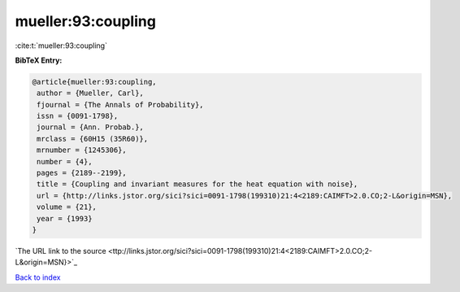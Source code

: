 mueller:93:coupling
===================

:cite:t:`mueller:93:coupling`

**BibTeX Entry:**

.. code-block:: bibtex

   @article{mueller:93:coupling,
    author = {Mueller, Carl},
    fjournal = {The Annals of Probability},
    issn = {0091-1798},
    journal = {Ann. Probab.},
    mrclass = {60H15 (35R60)},
    mrnumber = {1245306},
    number = {4},
    pages = {2189--2199},
    title = {Coupling and invariant measures for the heat equation with noise},
    url = {http://links.jstor.org/sici?sici=0091-1798(199310)21:4<2189:CAIMFT>2.0.CO;2-L&origin=MSN},
    volume = {21},
    year = {1993}
   }
`The URL link to the source <ttp://links.jstor.org/sici?sici=0091-1798(199310)21:4<2189:CAIMFT>2.0.CO;2-L&origin=MSN}>`_


`Back to index <../By-Cite-Keys.html>`_
